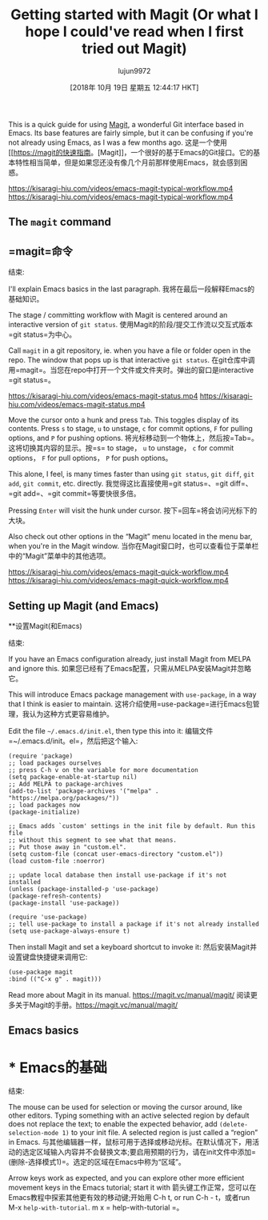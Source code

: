 #+TITLE: Getting started with Magit (Or what I hope I could've read when I first tried out Magit)
#+URL: https://kisaragi-hiu.com/blog/2018-09-20-magit-introduction/
#+AUTHOR: lujun9972
#+TAGS: raw
#+DATE: [2018年 10月 19日 星期五 12:44:17 HKT]
#+LANGUAGE:  zh-CN
#+OPTIONS:  H:6 num:nil toc:t n:nil ::t |:t ^:nil -:nil f:t *:t <:nil
This is a quick guide for using [[https://magit.vc/][Magit]], a wonderful Git interface based in Emacs. Its base features are fairly simple, but it can be confusing if you're not already using Emacs, as I was a few months ago.
这是一个使用[[https://magit的快速指南。[Magit]]，一个很好的基于Emacs的Git接口。它的基本特性相当简单，但是如果您还没有像几个月前那样使用Emacs，就会感到困惑。

[[https://kisaragi-hiu.com/videos/emacs-magit-typical-workflow.mp4]]
[[https://kisaragi-hiu.com/videos/emacs-magit-typical-workflow.mp4]]

** The =magit= command
** =magit=命令
:PROPERTIES:
属性:
:CUSTOM_ID: the-magit-command
:CUSTOM_ID the-magit-command
:END:
结束:

I'll explain Emacs basics in the last paragraph.
我将在最后一段解释Emacs的基础知识。

The stage / committing workflow with Magit is centered around an interactive version of =git status=.
使用Magit的阶段/提交工作流以交互式版本=git status=为中心。

Call =magit= in a git repository, ie. when you have a file or folder open in the repo. The window that pops up is that interactive =git status=.
在git仓库中调用=magit=。当您在repo中打开一个文件或文件夹时。弹出的窗口是interactive =git status=。

[[https://kisaragi-hiu.com/videos/emacs-magit-status.mp4]]
[[https://kisaragi-hiu.com/videos/emacs-magit-status.mp4]]

Move the cursor onto a hunk and press =Tab=. This toggles display of its contents. Press =s= to stage, =u= to unstage, =c= for commit options, =F= for pulling options, and =P= for pushing options.
将光标移动到一个物体上，然后按=Tab=。这将切换其内容的显示。按=s= to stage， =u= to unstage， =c= for commit options， =F= for pull options， =P= for push options。

This alone, I feel, is many times faster than using =git status=, =git diff=, =git add=, =git commit=, etc. directly.
我觉得这比直接使用=git status=、=git diff=、=git add=、=git commit=等要快很多倍。

Pressing =Enter= will visit the hunk under cursor.
按下=回车=将会访问光标下的大块。

Also check out other options in the “Magit” menu located in the menu bar, when you're in the Magit window.
当你在Magit窗口时，也可以查看位于菜单栏中的“Magit”菜单中的其他选项。

[[https://kisaragi-hiu.com/videos/emacs-magit-quick-workflow.mp4]]
[[https://kisaragi-hiu.com/videos/emacs-magit-quick-workflow.mp4]]

** Setting up Magit (and Emacs)
**设置Magit(和Emacs)
:PROPERTIES:
属性:
:CUSTOM_ID: setting-up-magit-and-emacs
:CUSTOM_ID setting-up-magit-and-emacs
:END:
结束:

If you have an Emacs configuration already, just install Magit from MELPA and ignore this.
如果您已经有了Emacs配置，只需从MELPA安装Magit并忽略它。

This will introduce Emacs package management with =use-package=, in a way that I think is easier to maintain.
这将介绍使用=use-package=进行Emacs包管理，我认为这种方式更容易维护。

Edit the file =~/.emacs.d/init.el=, then type this into it:
编辑文件=~/.emacs.d/init。el=，然后把这个输入:

#+BEGIN_EXAMPLE
(require 'package)
;; load packages ourselves
;; press C-h v on the variable for more documentation
(setq package-enable-at-startup nil)
;; Add MELPA to package-archives
(add-to-list 'package-archives '("melpa" . "https://melpa.org/packages/"))
;; load packages now
(package-initialize)

;; Emacs adds `custom' settings in the init file by default. Run this file
;; without this segment to see what that means.
;; Put those away in "custom.el".
(setq custom-file (concat user-emacs-directory "custom.el"))
(load custom-file :noerror)

;; update local database then install use-package if it's not installed
(unless (package-installed-p 'use-package)
(package-refresh-contents)
(package-install 'use-package))

(require 'use-package)
;; tell use-package to install a package if it's not already installed
(setq use-package-always-ensure t)
#+END_EXAMPLE

Then install Magit and set a keyboard shortcut to invoke it:
然后安装Magit并设置键盘快捷键来调用它:

#+BEGIN_EXAMPLE
(use-package magit
:bind (("C-x g" . magit)))
#+END_EXAMPLE

Read more about Magit in its manual. [[https://magit.vc/manual/magit/]]
阅读更多关于Magit的手册。[[https://magit.vc/manual/magit/]]

** Emacs basics
* * Emacs的基础
:PROPERTIES:
属性:
:CUSTOM_ID: emacs-basics
:CUSTOM_ID emacs-basics
:END:
结束:

The mouse can be used for selection or moving the cursor around, like other editors. Typing something with an active selected region by default does not replace the text; to enable the expected behavior, add =(delete-selection-mode 1)= to your init file. A selected region is just called a “region” in Emacs.
与其他编辑器一样，鼠标可用于选择或移动光标。在默认情况下，用活动的选定区域输入内容并不会替换文本;要启用预期的行为，请在init文件中添加=(删除-选择模式1)=。选定的区域在Emacs中称为“区域”。

Arrow keys work as expected, and you can explore other more efficient movement keys in the Emacs tutorial; start it with
箭头键工作正常，您可以在Emacs教程中探索其他更有效的移动键;开始用
C-h t, or run
C-h - t，或者run
M-x =help-with-tutorial=.
m x = help-with-tutorial =。
